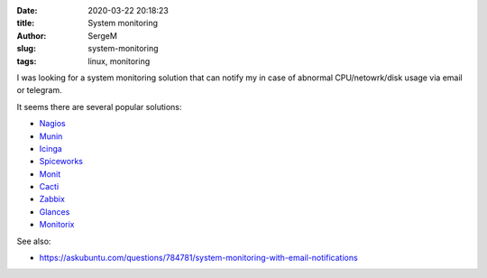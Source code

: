 :date: 2020-03-22 20:18:23

:title: System monitoring

:author: SergeM

:slug: system-monitoring

:tags: linux, monitoring


I was looking for a system monitoring solution that can notify my in case of abnormal CPU/netowrk/disk usage via email or telegram.

It seems there are several popular solutions:

* `Nagios <https://www.nagios.org/>`_

* `Munin <http://munin-monitoring.org/>`_

* `Icinga <https://www.icinga.org/>`_

* `Spiceworks <http://www.spiceworks.com/>`_

* `Monit <https://mmonit.com/monit/>`_

* `Cacti <http://www.cacti.net/>`_

* `Zabbix <http://www.zabbix.com/>`_

* `Glances <https://glances.readthedocs.io/en/latest/index.html>`_

* `Monitorix <https://www.monitorix.org/>`_



See also:

* `<https://askubuntu.com/questions/784781/system-monitoring-with-email-notifications>`_
